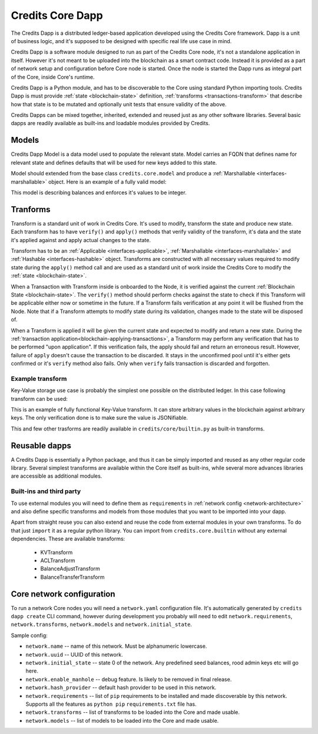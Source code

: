 .. _dapp-definition:

Credits Core Dapp
=================

The Credits Dapp is a distributed ledger-based application developed using
the Credits Core framework. Dapp is a unit of business logic, and it's
supposed to be designed with specific real life use case in mind.

Credits Dapp is a software module designed to run as part of the Credits
Core node, it's not a standalone application in itself. However it's not
meant to be uploaded into the blockchain as a smart contract code. Instead it
is provided as a part of network setup and configuration before Core node is
started. Once the node is started the Dapp runs as integral part of the
Core, inside Core's runtime.

Credits Dapp is a Python module, and has to be discoverable to the Core
using standard Python importing tools. Credits Dapp is must provide
:ref:`state <blockchain-state>` definition,
:ref:`transforms <transactions-transform>` that describe how that state
is to be mutated and optionally unit tests that ensure validity of the above.

Credits Dapps can be mixed together, inherited, extended and reused just as
any other software libraries. Several basic dapps are readily available
as built-ins and loadable modules provided by Credits.


.. _dapp-models:

Models
------

Credits Dapp Model is a data model used to populate the relevant state.
Model carries an FQDN that defines name for relevant state and defines
defaults that will be used for new keys added to this state.

Model should extended from the base class ``credits.core.model`` and
produce a :ref:`Marshallable <interfaces-marshallable>` object. Here
is an example of a fully valid model:

.. code-block:: python
   :linenos:

    class BalanceModel(Model):
        fqdn = 'works.credits.balance'
        default_factory = int

This model is describing balances and enforces it's values to be integer.


.. _dapp-transforms:

Tranforms
---------

Transform is a standard unit of work in Credits Core. It's used to modify,
transform the state and produce new state. Each transform has to have
``verify()`` and ``apply()`` methods that verify validity of the
transform, it's data and the state it's applied against and apply actual
changes to the state.

Transform has to be an
:ref:`Applicable <interfaces-applicable>`,
:ref:`Marshallable <interfaces-marshallable>` and :ref:`Hashable <interfaces-hashable>`
object. Transforms are constructed with all necessary values required to modify
state during the ``apply()`` method call and are used as a standard unit of work
inside the Credits Core to modify the :ref:`state <blockchain-state>`.

When a Transaction with Transform inside is onboarded to the Node, it is
verified against the current :ref:`Blockchain State <blockchain-state>`.
The ``verify()`` method should perform checks against the state to check
if this Transform will be applicable either now or sometime in the future.
If a Transform fails verification at any point it will be flushed from the
Node. Note that if a Transform attempts to modify state during its
validation, changes made to the state will be disposed of.

When a Transform is applied it will be given the current state
and expected to modify and return a new state. During the
:ref:`transaction application<blockchain-applying-transactions>`, a Transform
may perform any verification that has to be performed "upon application".
If this verification fails, the apply should fail and return an erroneous
result. However, failure of ``apply`` doesn't cause the transaction to be
discarded. It stays in the unconfirmed pool until it's either gets confirmed
or it's ``verify`` method also fails. Only when ``verify`` fails transaction
is discarded and forgotten.


Example transform
~~~~~~~~~~~~~~~~~

Key-Value storage use case is probably the simplest one possible on
the distributed ledger. In this case following transform can be used:

.. code-block:: python
   :linenos:

    MODEL_KV = "credits.kv.model.kv"

    class KVTransform(transform.Transform):
        fqdn = "credits.kv.transform.KVTransform"
        required_models = {
            MODEL_KV
        }

        def __init__(self, author, key, value):
            self.author = author
            self.key = key
            self.value = value

        @property
        def required_keys(self):
            return {
                self.key,
            }

        @property
        def required_authorizations(self):
            return {
                self.author,
            }

        @classmethod
        def unmarshall(cls, registry, payload):
            return cls(
                author=payload["author"],
                key=payload["key"],
                value=payload["value"],
            )

        def marshall(self):
            return {
                "fqdn": KVTransform.fqdn,
                "author": self.author,
                "key": self.key,
                "value": self.value,
            }

        def verify(self, state):
            """
            Ensure that the value given is in-fact valid JSON.
            """
            json.dumps(self.value)  # failures here are ok

        def apply(self, state):
            """
            Set the value against its key in the Key Value Model.
            """
            state[MODEL_KV][self.key] = self.value # This function mutates state so there is not need to return it


This is an example of fully functional Key-Value transform. It can store
arbitrary values in the blockchain against arbitrary keys. The only
verification done is to make sure the value is JSONifiable.

This and few other trasforms are readily available in
``credits/core/builtin.py`` as built-in transforms.


Reusable dapps
--------------

A Credits Dapp is essentially a Python package, and thus it can be simply
imported and reused as any other regular code library. Several simplest
transforms are available within the Core itself as built-ins, while
several more advances libraries are accessible as additional modules.

Built-ins and third party
~~~~~~~~~~~~~~~~~~~~~~~~~
To use external modules you will need to define them as ``requirements`` in
:ref:`network config <network-architecture>` and also define specific transforms
and models from those modules that you want to be imported into your dapp.

Apart from straight reuse you can also extend and reuse the code from external
modules in your own transforms. To do that just ``import`` it as a regular
python library. You can import from ``credits.core.builtin`` without any
external dependencies. These are available transforms:

 - KVTransform
 - ACLTransform
 - BalanceAdjustTransform
 - BalanceTransferTransform


.. _network-architecture:

Core network configuration
--------------------------

To run a network Core nodes you will need a ``network.yaml`` configuration
file. It's automatically generated by ``credits dapp create`` CLI command,
however during development you probably will need to edit
``network.requirements``, ``network.transforms``, ``network.models``
and ``network.initial_state``.

Sample config:

.. code-block:: yaml
   :linenos:

    network.name: sample-finance-dapp_network
    network.uuid: b8805bde-755b-4349-9d48-a217dbf3b24d
    network.initial_state: {}
    network.enable_manhole: True
    network.hash_provider: sha256
    network.requirements:
      - git+ssh://git@github.com/CryptoCredits/credits-finance.git
      - git+ssh://git@github.com/CryptoCredits/credits-admin.git
    network.transforms:
      - credits.core.KVTransform
      - finance.tokens.transforms.TokenTransferTransform
      - finance.tokens.transforms.TokenCreditTransform
      - finance.tokens.transforms.TokenDebitTransform
    network.models:
      - finance.tokens.models.TokenModel


- ``network.name`` -- name of this network. Must be alphanumeric lowercase.
- ``network.uuid`` -- UUID of this network.
- ``network.initial_state`` -- state 0 of the network. Any predefined seed balances,
  rood admin keys etc will go here.
- ``network.enable_manhole`` -- debug feature. Is likely to be removed in final release.
- ``network.hash_provider`` -- default hash provider to be used in this network.
- ``network.requirements`` -- list of ``pip`` requirements to be installed
  and made discoverable by this network. Supports all the features
  as ``python pip`` ``requirements.txt`` file has.
- ``network.transforms`` -- list of transforms to be loaded into the Core
  and made usable.
- ``network.models`` -- list of models to be loaded into the Core
  and made usable.

